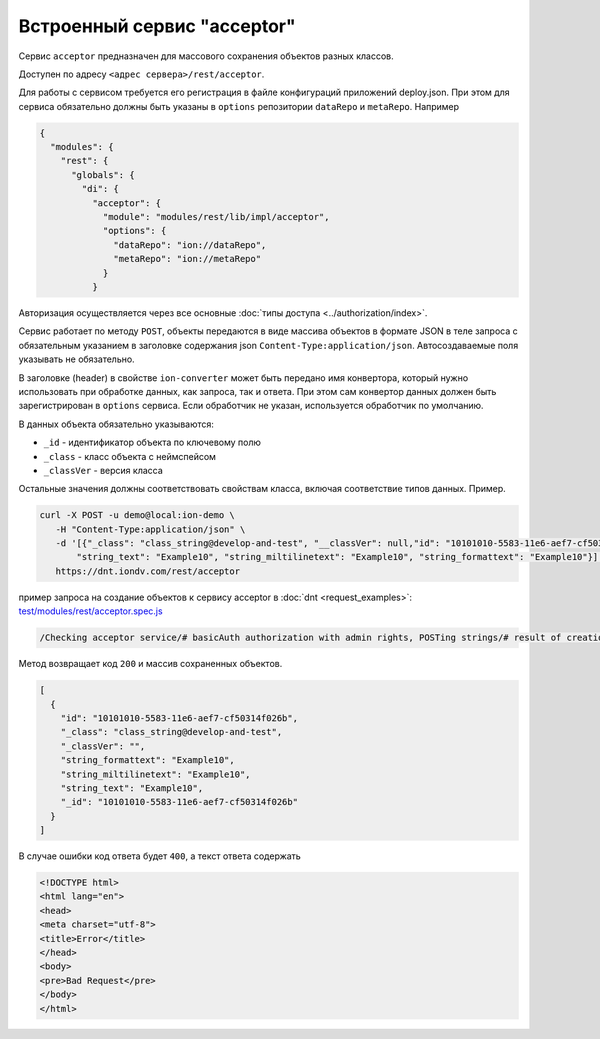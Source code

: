 
Встроенный сервис "acceptor"
============================

Сервис ``acceptor`` предназначен для массового сохранения объектов разных классов.

Доступен по адресу ``<адрес сервера>/rest/acceptor``.

Для работы с сервисом требуется его регистрация в файле конфигураций приложений deploy.json. При этом для сервиса
обязательно должны быть указаны в ``options`` репозитории ``dataRepo`` и ``metaRepo``. Например

.. code-block:: js

   {
     "modules": {
       "rest": {
         "globals": {
           "di": {
             "acceptor": {
               "module": "modules/rest/lib/impl/acceptor",
               "options": {
                 "dataRepo": "ion://dataRepo",
                 "metaRepo": "ion://metaRepo"
               }
             }

Авторизация осуществляется через все основные :doc:`типы доступа <../authorization/index>`.

Сервис работает по методу ``POST``\ , объекты передаются в виде массива объектов в формате JSON в теле запроса с обязательным
указанием в заголовке содержания json ``Content-Type:application/json``. Автосоздаваемые поля указывать не обязательно.

В заголовке (header) в свойстве ``ion-converter`` может быть передано имя конвертора, который нужно использовать при обработке данных, как запроса, так и ответа.
При этом сам конвертор данных должен быть зарегистрирован в ``options`` сервиса.
Если обработчик не указан, используется обработчик по умолчанию.

В данных объекта обязательно указываются:


* ``_id`` - идентификатор объекта по ключевому полю
* ``_class`` - класс объекта с неймспейсом
* ``_classVer`` - версия класса

Остальные значения должны соответствовать свойствам класса, включая соответствие типов данных. Пример.

.. code-block:: bash

   curl -X POST -u demo@local:ion-demo \
      -H "Content-Type:application/json" \
      -d '[{"_class": "class_string@develop-and-test", "__classVer": null,"id": "10101010-5583-11e6-aef7-cf50314f026b",\
          "string_text": "Example10", "string_miltilinetext": "Example10", "string_formattext": "Example10"}]' \
      https://dnt.iondv.com/rest/acceptor

пример запроса на создание объектов к сервису acceptor в :doc:`dnt <request_examples>`:
`test/modules/rest/acceptor.spec.js <https://github.com/iondv/develop-and-test/test/modules/rest/acceptor.spec.js>`_

.. code-block:: text

    /Checking acceptor service/# basicAuth authorization with admin rights, POSTing strings/# result of creation of objects

Метод возвращает код ``200`` и массив сохраненных объектов.

.. code-block:: js

   [
     {
       "id": "10101010-5583-11e6-aef7-cf50314f026b",
       "_class": "class_string@develop-and-test",
       "_classVer": "",
       "string_formattext": "Example10",
       "string_miltilinetext": "Example10",
       "string_text": "Example10",
       "_id": "10101010-5583-11e6-aef7-cf50314f026b"
     }
   ]

В случае ошибки код ответа будет ``400``\ , а текст ответа содержать

.. code-block:: html

   <!DOCTYPE html>
   <html lang="en">
   <head>
   <meta charset="utf-8">
   <title>Error</title>
   </head>
   <body>
   <pre>Bad Request</pre>
   </body>
   </html>
